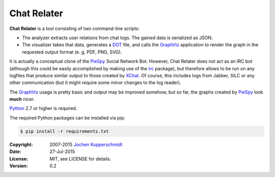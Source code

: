 Chat Relater
============

**Chat Relater** is a tool consisting of two command-line scripts:

* The analyzer extracts user relations from chat logs. The gained data
  is serialized as JSON.

* The visualizer takes that data, generates a DOT_ file, and calls the
  GraphViz_ application to render the graph in the requested output
  format (e. g. PDF, PNG, SVG).

It is actually a conceptual clone of the PieSpy_ Social Network Bot.
However, Chat Relater does not act as an IRC bot (although this could be
easily accomplished by making use of the irc_ package), but therefore
allows to be run on any logfiles that produce similar output to those
created by XChat_. Of course, this includes logs from Jabber, SILC or
any other communication (but it might require some minor changes to the
log reader).

The GraphViz_ usage is pretty basic and output may be improved somehow,
but so far, the graphs created by PieSpy_ look **much** nicer.

Python_ 2.7 or higher is required.

The required Python packages can be installed via pip:

.. code:: sh

    $ pip install -r requirements.txt


.. _DOT:        http://www.graphviz.org/doc/info/lang.html
.. _GraphViz:   http://www.graphviz.org/
.. _PieSpy:     http://www.jibble.org/piespy/
.. _irc:        https://bitbucket.org/jaraco/irc
.. _XChat:      http://www.xchat.org/
.. _Python:     http://www.python.org/


:Copyright: 2007-2015 `Jochen Kupperschmidt <http://homework.nwsnet.de/>`_
:Date: 27-Jul-2015
:License: MIT, see LICENSE for details.
:Version: 0.2
